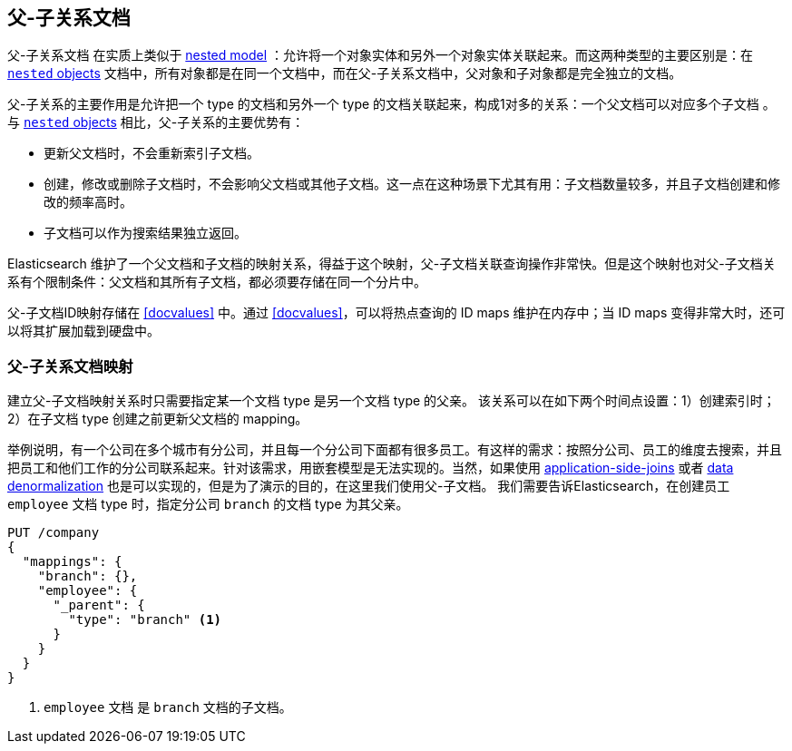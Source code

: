 [[parent-child]]
== 父-子关系文档

父-子关系文档 ((("relationships", "parent-child"))) ((("parent-child relationship"))) 在实质上类似于 <<nested-objects,nested model>> ：允许将一个对象实体和另外一个对象实体关联起来。((("nested objects", "parent-child relationships versus")))而这两种类型的主要区别是：在 <<nested-objects,`nested` objects>> 文档中，所有对象都是在同一个文档中，而在父-子关系文档中，父对象和子对象都是完全独立的文档。

父-子关系的主要作用是允许把一个 type 的文档和另外一个 type 的文档关联起来，构成1对多的关系：一个父文档可以对应多个子文档 ((("one-to-many relationships"))) 。与 <<nested-objects,`nested` objects>> 相比，父-子关系的主要优势有：

* 更新父文档时，不会重新索引子文档。
* 创建，修改或删除子文档时，不会影响父文档或其他子文档。这一点在这种场景下尤其有用：子文档数量较多，并且子文档创建和修改的频率高时。
* 子文档可以作为搜索结果独立返回。

Elasticsearch 维护了一个父文档和子文档的映射关系，得益于这个映射，父-子文档关联查询操作非常快。但是这个映射也对父-子文档关系有个限制条件：父文档和其所有子文档，都必须要存储在同一个分片中。

父-子文档ID映射存储在 <<docvalues>> 中。通过 <<docvalues>>，可以将热点查询的 ID maps 维护在内存中；当 ID maps 变得非常大时，还可以将其扩展加载到硬盘中。



[[parent-child-mapping]]
=== 父-子关系文档映射

建立父-子文档映射关系时只需要指定某一个文档 type 是另一个文档 type 的父亲。 ((("mapping (types)", "parent-child"))) ((("parent-child relationship", "parent-child mapping"))) 该关系可以在如下两个时间点设置：1）创建索引时；2）在子文档 type 创建之前更新父文档的 mapping。

举例说明，有一个公司在多个城市有分公司，并且每一个分公司下面都有很多员工。有这样的需求：按照分公司、员工的维度去搜索，并且把员工和他们工作的分公司联系起来。针对该需求，用嵌套模型是无法实现的。当然，如果使用 <<application-joins,application-side-joins>> 或者 <<denormalization,data denormalization>> 也是可以实现的，但是为了演示的目的，在这里我们使用父-子文档。
我们需要告诉Elasticsearch，在创建员工 `employee` 文档 type 时，指定分公司 `branch` 的文档 type 为其父亲。

[source,json]
-------------------------
PUT /company
{
  "mappings": {
    "branch": {},
    "employee": {
      "_parent": {
        "type": "branch" <1>
      }
    }
  }
}
-------------------------
<1> `employee` 文档 是 `branch` 文档的子文档。
